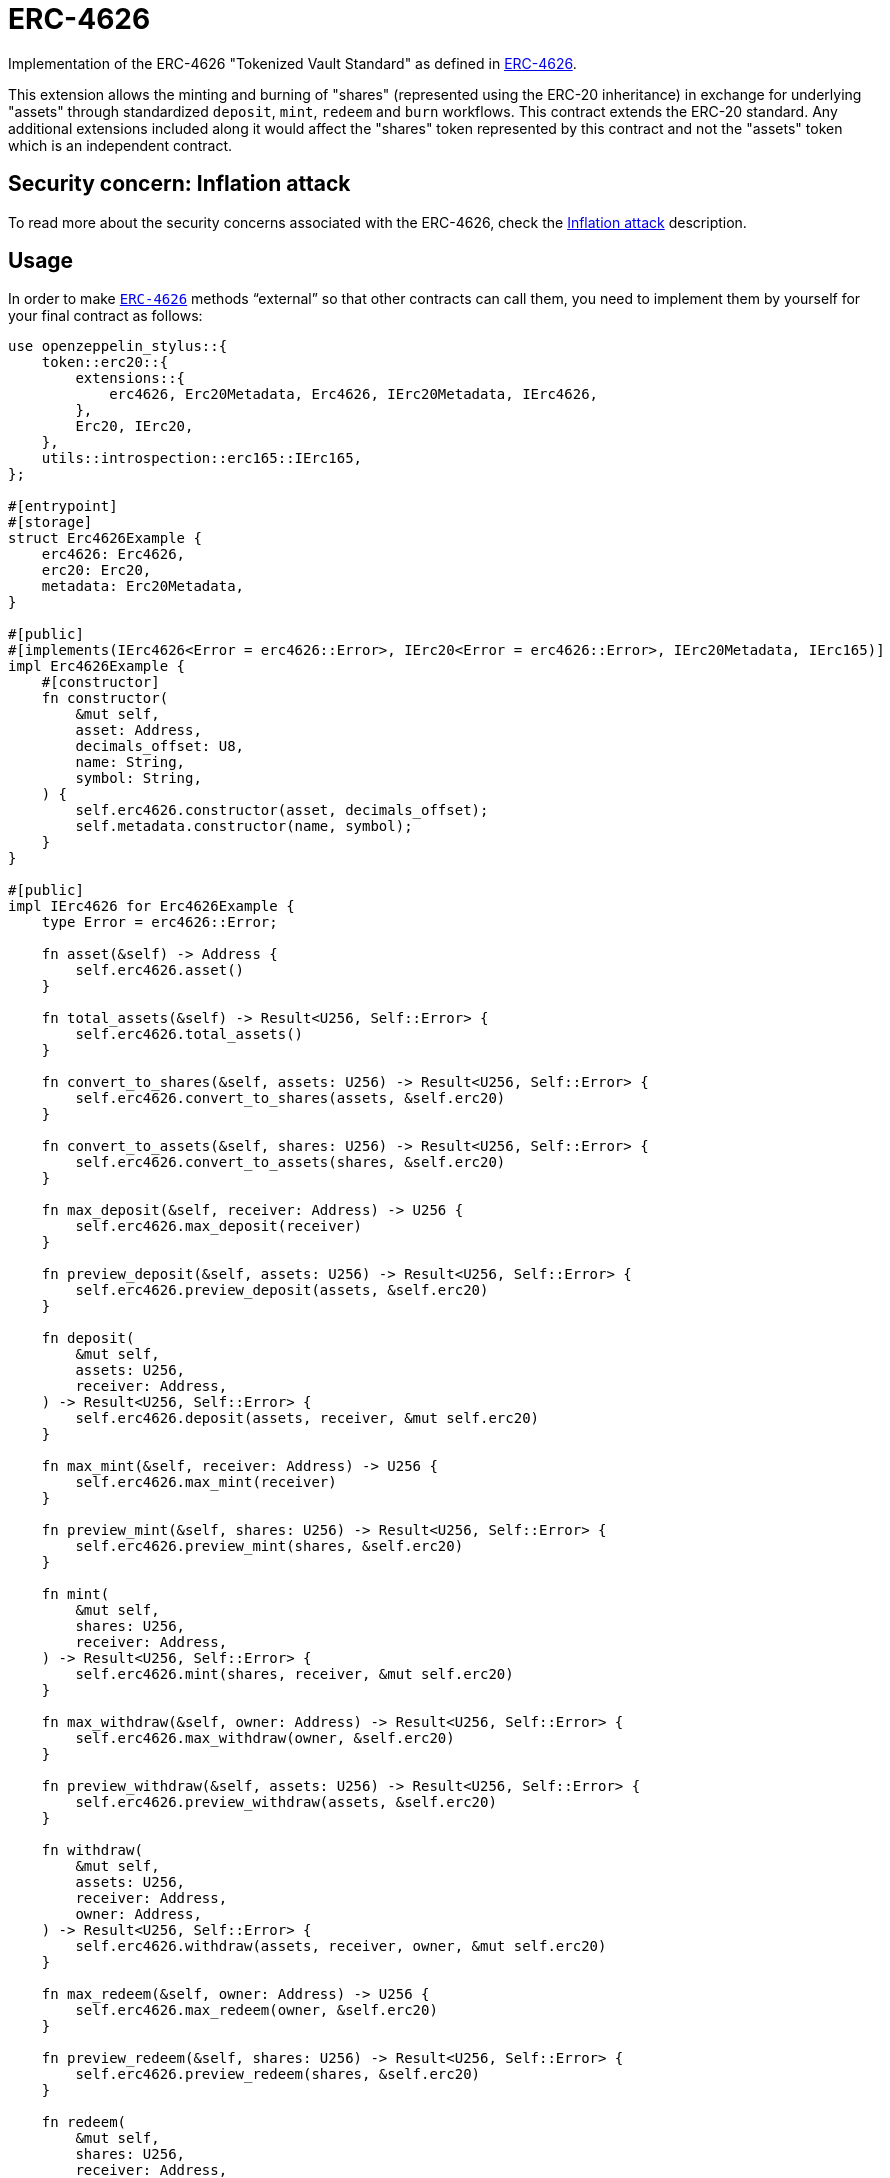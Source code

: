 = ERC-4626
:stem: latexmath

Implementation of the ERC-4626 "Tokenized Vault Standard" as defined in https://eips.ethereum.org/EIPS/eip-4626[ERC-4626].

This extension allows the minting and burning of "shares" (represented using the ERC-20 inheritance) in exchange for underlying "assets" through standardized `deposit`, `mint`, `redeem` and `burn` workflows. This contract extends the ERC-20 standard. Any additional extensions included along it would affect the "shares" token represented by this contract and not the "assets" token which is an independent contract.

[[inflation-attack]]
== Security concern: Inflation attack
To read more about the security concerns associated with the ERC-4626, check the https://docs.openzeppelin.com/contracts/5.x/erc4626#inflation-attack[Inflation attack] description.

[[usage]]
== Usage

In order to make https://docs.rs/openzeppelin-stylus/0.3.0-alpha.1/openzeppelin_stylus/token/erc20/extensions/erc4626/index.html[`ERC-4626`] methods “external” so that other contracts can call them, you need to implement them by yourself for your final contract as follows:

[source,rust]
----
use openzeppelin_stylus::{
    token::erc20::{
        extensions::{
            erc4626, Erc20Metadata, Erc4626, IErc20Metadata, IErc4626,
        },
        Erc20, IErc20,
    },
    utils::introspection::erc165::IErc165,
};

#[entrypoint]
#[storage]
struct Erc4626Example {
    erc4626: Erc4626,
    erc20: Erc20,
    metadata: Erc20Metadata,
}

#[public]
#[implements(IErc4626<Error = erc4626::Error>, IErc20<Error = erc4626::Error>, IErc20Metadata, IErc165)]
impl Erc4626Example {
    #[constructor]
    fn constructor(
        &mut self,
        asset: Address,
        decimals_offset: U8,
        name: String,
        symbol: String,
    ) {
        self.erc4626.constructor(asset, decimals_offset);
        self.metadata.constructor(name, symbol);
    }
}

#[public]
impl IErc4626 for Erc4626Example {
    type Error = erc4626::Error;

    fn asset(&self) -> Address {
        self.erc4626.asset()
    }

    fn total_assets(&self) -> Result<U256, Self::Error> {
        self.erc4626.total_assets()
    }

    fn convert_to_shares(&self, assets: U256) -> Result<U256, Self::Error> {
        self.erc4626.convert_to_shares(assets, &self.erc20)
    }

    fn convert_to_assets(&self, shares: U256) -> Result<U256, Self::Error> {
        self.erc4626.convert_to_assets(shares, &self.erc20)
    }

    fn max_deposit(&self, receiver: Address) -> U256 {
        self.erc4626.max_deposit(receiver)
    }

    fn preview_deposit(&self, assets: U256) -> Result<U256, Self::Error> {
        self.erc4626.preview_deposit(assets, &self.erc20)
    }

    fn deposit(
        &mut self,
        assets: U256,
        receiver: Address,
    ) -> Result<U256, Self::Error> {
        self.erc4626.deposit(assets, receiver, &mut self.erc20)
    }

    fn max_mint(&self, receiver: Address) -> U256 {
        self.erc4626.max_mint(receiver)
    }

    fn preview_mint(&self, shares: U256) -> Result<U256, Self::Error> {
        self.erc4626.preview_mint(shares, &self.erc20)
    }

    fn mint(
        &mut self,
        shares: U256,
        receiver: Address,
    ) -> Result<U256, Self::Error> {
        self.erc4626.mint(shares, receiver, &mut self.erc20)
    }

    fn max_withdraw(&self, owner: Address) -> Result<U256, Self::Error> {
        self.erc4626.max_withdraw(owner, &self.erc20)
    }

    fn preview_withdraw(&self, assets: U256) -> Result<U256, Self::Error> {
        self.erc4626.preview_withdraw(assets, &self.erc20)
    }

    fn withdraw(
        &mut self,
        assets: U256,
        receiver: Address,
        owner: Address,
    ) -> Result<U256, Self::Error> {
        self.erc4626.withdraw(assets, receiver, owner, &mut self.erc20)
    }

    fn max_redeem(&self, owner: Address) -> U256 {
        self.erc4626.max_redeem(owner, &self.erc20)
    }

    fn preview_redeem(&self, shares: U256) -> Result<U256, Self::Error> {
        self.erc4626.preview_redeem(shares, &self.erc20)
    }

    fn redeem(
        &mut self,
        shares: U256,
        receiver: Address,
        owner: Address,
    ) -> Result<U256, Self::Error> {
        self.erc4626.redeem(shares, receiver, owner, &mut self.erc20)
    }
}

#[public]
impl IErc20 for Erc4626Example {
    type Error = erc4626::Error;

    fn total_supply(&self) -> U256 {
        self.erc20.total_supply()
    }

    fn balance_of(&self, account: Address) -> U256 {
        self.erc20.balance_of(account)
    }

    fn transfer(
        &mut self,
        to: Address,
        value: U256,
    ) -> Result<bool, Self::Error> {
        Ok(self.erc20.transfer(to, value)?)
    }

    fn allowance(&self, owner: Address, spender: Address) -> U256 {
        self.erc20.allowance(owner, spender)
    }

    fn approve(
        &mut self,
        spender: Address,
        value: U256,
    ) -> Result<bool, Self::Error> {
        Ok(self.erc20.approve(spender, value)?)
    }

    fn transfer_from(
        &mut self,
        from: Address,
        to: Address,
        value: U256,
    ) -> Result<bool, Self::Error> {
        Ok(self.erc20.transfer_from(from, to, value)?)
    }
}

#[public]
impl IErc20Metadata for Erc4626Example {
    fn name(&self) -> String {
        self.metadata.name()
    }

    fn symbol(&self) -> String {
        self.metadata.symbol()
    }

    fn decimals(&self) -> U8 {
        self.erc4626.decimals()
    }
}

#[public]
impl IErc165 for Erc4626Example {
    fn supports_interface(&self, interface_id: B32) -> bool {
        <Self as IErc4626>::interface_id() == interface_id
            || self.erc20.supports_interface(interface_id)
            || self.metadata.supports_interface(interface_id)
    }
}
----
